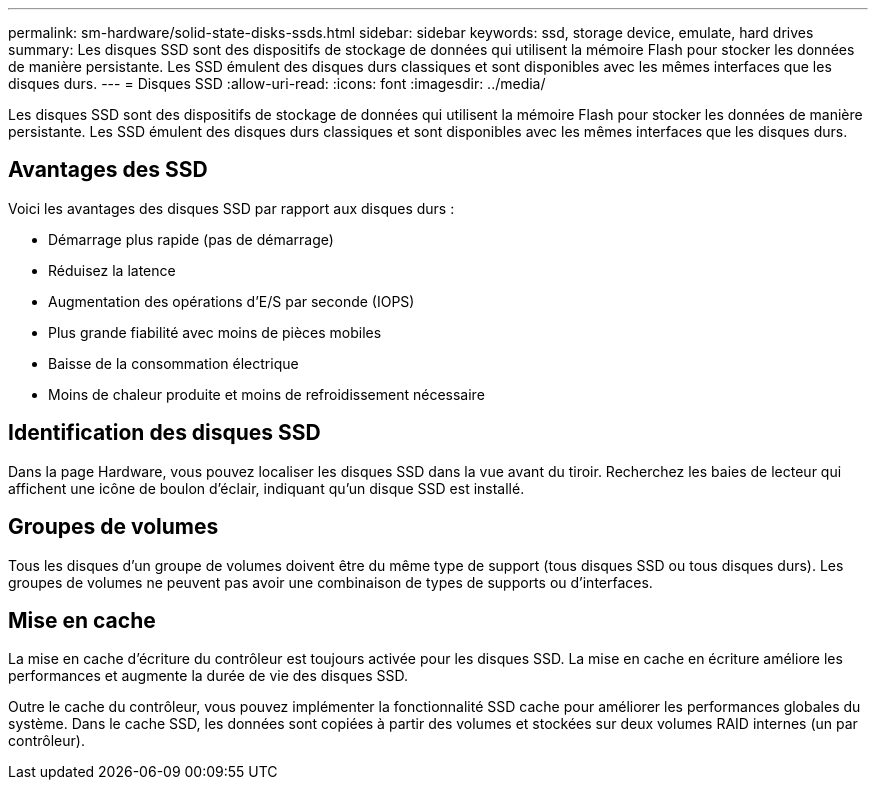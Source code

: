 ---
permalink: sm-hardware/solid-state-disks-ssds.html 
sidebar: sidebar 
keywords: ssd, storage device, emulate, hard drives 
summary: Les disques SSD sont des dispositifs de stockage de données qui utilisent la mémoire Flash pour stocker les données de manière persistante. Les SSD émulent des disques durs classiques et sont disponibles avec les mêmes interfaces que les disques durs. 
---
= Disques SSD
:allow-uri-read: 
:icons: font
:imagesdir: ../media/


[role="lead"]
Les disques SSD sont des dispositifs de stockage de données qui utilisent la mémoire Flash pour stocker les données de manière persistante. Les SSD émulent des disques durs classiques et sont disponibles avec les mêmes interfaces que les disques durs.



== Avantages des SSD

Voici les avantages des disques SSD par rapport aux disques durs :

* Démarrage plus rapide (pas de démarrage)
* Réduisez la latence
* Augmentation des opérations d'E/S par seconde (IOPS)
* Plus grande fiabilité avec moins de pièces mobiles
* Baisse de la consommation électrique
* Moins de chaleur produite et moins de refroidissement nécessaire




== Identification des disques SSD

Dans la page Hardware, vous pouvez localiser les disques SSD dans la vue avant du tiroir. Recherchez les baies de lecteur qui affichent une icône de boulon d'éclair, indiquant qu'un disque SSD est installé.



== Groupes de volumes

Tous les disques d'un groupe de volumes doivent être du même type de support (tous disques SSD ou tous disques durs). Les groupes de volumes ne peuvent pas avoir une combinaison de types de supports ou d'interfaces.



== Mise en cache

La mise en cache d'écriture du contrôleur est toujours activée pour les disques SSD. La mise en cache en écriture améliore les performances et augmente la durée de vie des disques SSD.

Outre le cache du contrôleur, vous pouvez implémenter la fonctionnalité SSD cache pour améliorer les performances globales du système. Dans le cache SSD, les données sont copiées à partir des volumes et stockées sur deux volumes RAID internes (un par contrôleur).
